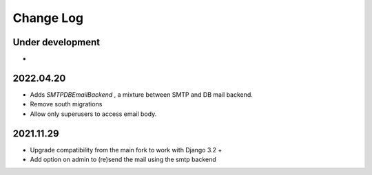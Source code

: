 Change Log
==========


Under development
~~~~~~~~~~~~~~~~~~
*

2022.04.20
~~~~~~~~~~
* Adds `SMTPDBEmailBackend` , a mixture between SMTP and DB mail backend.
* Remove south migrations
* Allow only superusers to access email body.


2021.11.29
~~~~~~~~~~
* Upgrade compatibility from the main fork to work with Django 3.2 +
* Add option on admin to (re)send the mail using the smtp backend